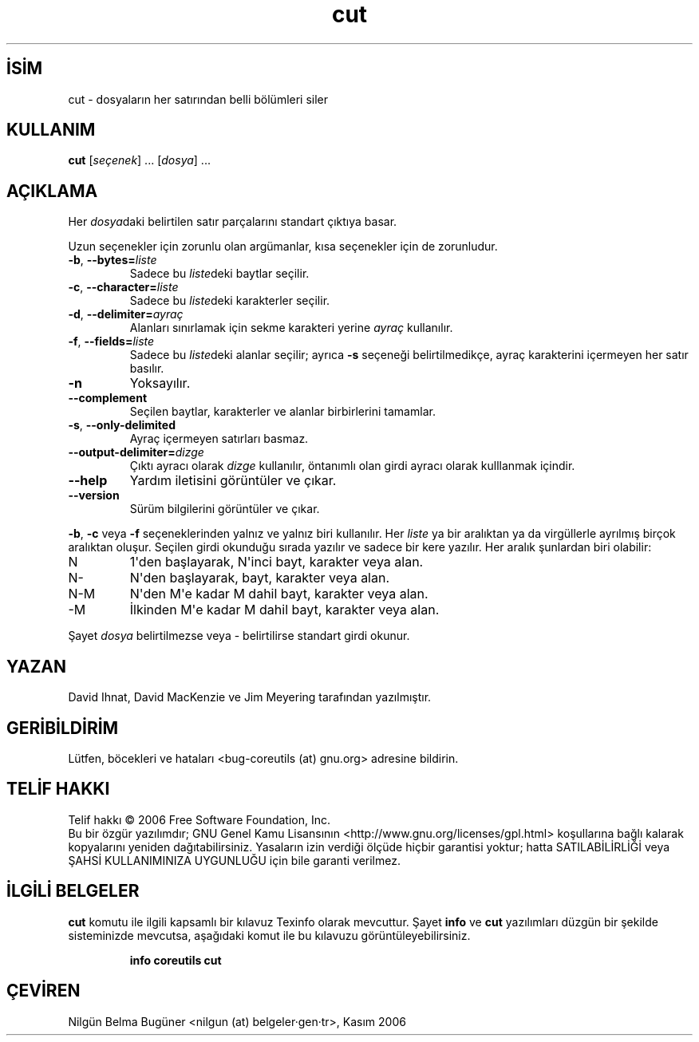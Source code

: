 .\" http://belgeler.org \N'45' 2006\N'45'11\N'45'26T10:18:26+02:00   
.TH "cut" 1 "Kasım 2006" "coreutils 6.5" "Kullanıcı Komutları"
.nh   
.SH İSİM
cut \N'45' dosyaların her satırından belli bölümleri siler   
.SH KULLANIM 
.nf
\fBcut\fR [\fIseçenek\fR] ... [\fIdosya\fR] ...
.fi
      
.SH AÇIKLAMA
Her \fIdosya\fRdaki belirtilen satır parçalarını standart çıktıya basar.     

Uzun seçenekler için zorunlu olan argümanlar, kısa seçenekler için de zorunludur.     
       
.br
.ns
.TP 
\fB\N'45'b\fR, \fB\N'45'\N'45'bytes=\fR\fIliste\fR
Sadece bu \fIliste\fRdeki baytlar seçilir.         

.TP 
\fB\N'45'c\fR, \fB\N'45'\N'45'character=\fR\fIliste\fR
Sadece bu \fIliste\fRdeki karakterler seçilir.         

.TP 
\fB\N'45'd\fR, \fB\N'45'\N'45'delimiter=\fR\fIayraç\fR
Alanları sınırlamak için sekme karakteri yerine \fIayraç\fR kullanılır.         

.TP 
\fB\N'45'f\fR, \fB\N'45'\N'45'fields=\fR\fIliste\fR
Sadece bu \fIliste\fRdeki alanlar seçilir; ayrıca \fB\N'45's\fR seçeneği belirtilmedikçe, ayraç karakterini içermeyen her satır basılır.         

.TP 
\fB\N'45'n\fR
Yoksayılır.         

.TP 
\fB\N'45'\N'45'complement\fR
Seçilen baytlar, karakterler ve alanlar birbirlerini tamamlar.         

.TP 
\fB\N'45's\fR, \fB\N'45'\N'45'only\N'45'delimited\fR
Ayraç içermeyen satırları basmaz.         

.TP 
\fB\N'45'\N'45'output\N'45'delimiter=\fR\fIdizge\fR
Çıktı ayracı olarak \fIdizge\fR kullanılır, öntanımlı olan girdi ayracı olarak kulllanmak içindir.         

.TP 
\fB\N'45'\N'45'help\fR
Yardım iletisini görüntüler ve çıkar.         

.TP 
\fB\N'45'\N'45'version\fR
Sürüm bilgilerini görüntüler ve çıkar.         

.PP     
\fB\N'45'b\fR, \fB\N'45'c\fR veya \fB\N'45'f\fR seçeneklerinden yalnız ve yalnız biri kullanılır. Her \fIliste\fR ya bir aralıktan ya da virgüllerle ayrılmış birçok aralıktan oluşur. Seçilen girdi okunduğu sırada yazılır ve sadece bir kere yazılır. Her aralık şunlardan biri olabilir:     
      
.br
.ns
.TP 
N
1\N'39'den başlayarak, N\N'39'inci bayt, karakter veya alan.        

.TP 
N\N'45'
N\N'39'den başlayarak, bayt, karakter veya alan.        

.TP 
N\N'45'M
N\N'39'den M\N'39'e kadar M dahil bayt, karakter veya alan.        

.TP 
\N'45'M
İlkinden  M\N'39'e kadar M dahil bayt, karakter veya alan.        

.PP
Şayet \fIdosya\fR belirtilmezse veya \N'45' belirtilirse standart girdi okunur.     
   
.SH YAZAN    
David Ihnat, David MacKenzie ve Jim Meyering tarafından yazılmıştır.
   
.SH GERİBİLDİRİM     
Lütfen, böcekleri ve hataları <bug\N'45'coreutils (at) gnu.org> adresine bildirin.
   
.SH TELİF HAKKI     
Telif hakkı © 2006 Free Software Foundation, Inc.
.br
Bu bir özgür yazılımdır; GNU Genel Kamu Lisansının <http://www.gnu.org/licenses/gpl.html> koşullarına bağlı kalarak kopyalarını yeniden dağıtabilirsiniz. Yasaların izin verdiği ölçüde hiçbir garantisi yoktur; hatta SATILABİLİRLİĞİ veya ŞAHSİ KULLANIMINIZA UYGUNLUĞU için bile garanti verilmez.     
   
.SH İLGİLİ BELGELER     
\fBcut\fR komutu ile ilgili kapsamlı bir kılavuz Texinfo olarak mevcuttur. Şayet \fBinfo\fR ve \fBcut\fR yazılımları düzgün bir şekilde sisteminizde mevcutsa, aşağıdaki komut ile bu kılavuzu görüntüleyebilirsiniz.     

.IP 

\fBinfo coreutils cut\fR

.PP
   
.SH ÇEVİREN     
Nilgün Belma Bugüner <nilgun (at) belgeler·gen·tr>, Kasım 2006
    
  
